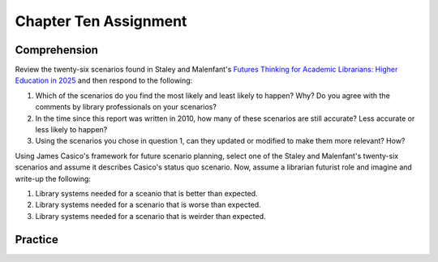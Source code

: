 ======================
Chapter Ten Assignment
======================
Comprehension
-------------
Review the twenty-six scenarios found in Staley and Malenfant's 
`Futures Thinking for Academic Librarians: Higher Education in 2025`_ and
then respond to the following:

1. Which of the scenarios do you find the most likely and least likely
   to happen? Why? Do you agree with the comments by library professionals
   on your scenarios?
   
2. In the time since this report was written in 2010, how many of these
   scenarios are still accurate? Less accurate or less likely to happen?

3. Using the scenarios you chose in question 1, can they updated
   or modified to make them more relevant? How?

Using James Casico's framework for future scenario planning, select one 
of the Staley and Malenfant's twenty-six scenarios and assume it 
describes Casico's status quo scenario. Now, assume a librarian futurist
role and imagine and write-up the following:

1. Library systems needed for a sceanio that is better than expected.

2. Library systems needed for a scenario that is worse than expected.

3. Library systems needed for a scenario that is weirder than expected.

Practice
--------


.. _`Futures Thinking for Academic Librarians: Higher Education in 2025`: http://www.ala.org/acrl/sites/ala.org.acrl/files/content/issues/value/futures2025.pdf
